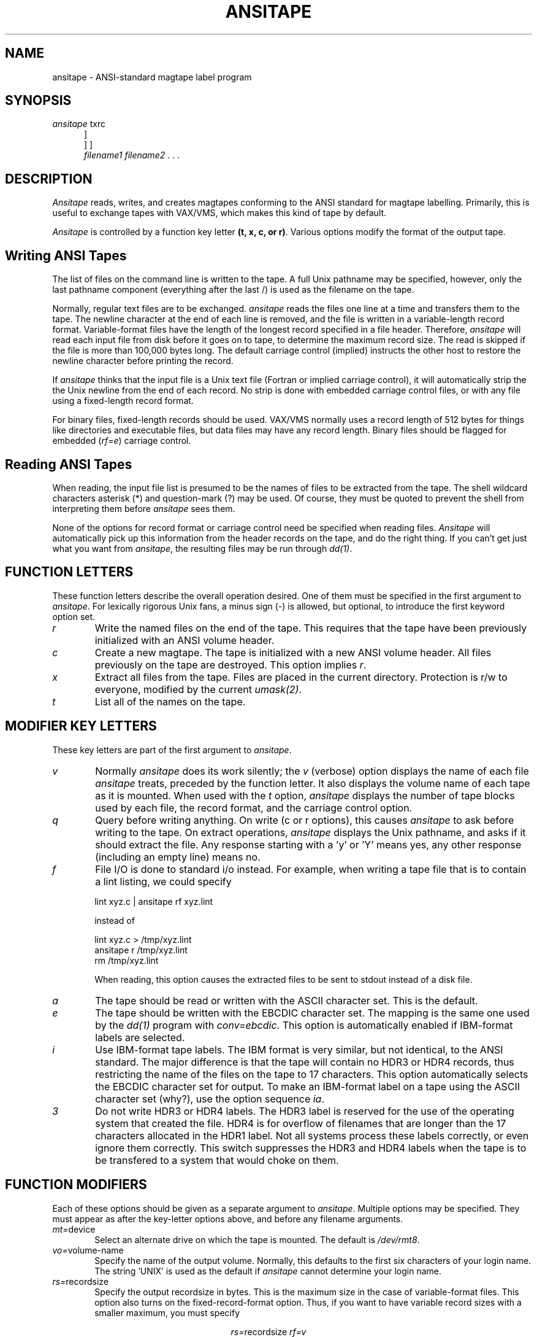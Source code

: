 .TH ANSITAPE 1 "23 June 1986" AICenter Merlin
.\"@(#)ansitape.1 2.0 86/07/08 AICenter; by David S. Hayes
.SH NAME
ansitape \- ANSI-standard magtape label program
.SH SYNOPSIS
\fIansitape \fPtxrc\[vqfaei3\]
\[\mt=\fIdevice\fP\]
.RS +0.5i
.br
\[vo=\fIvolume-name\fP\]
\[rs=\[ r | \fIrecordsize\fP \]\]
\[bs=\fIblocksize\fP]
.br
\[rf=\[ v | f \]\]
\[cc=\[ i | f | e \]\]
.br
\fIfilename1 filename2\fR . . .
.RE -0.5i
.SH DESCRIPTION
.LP
\fIAnsitape\fP reads, writes, and creates magtapes conforming to
the ANSI standard for magtape labelling.  Primarily, this is useful
to exchange tapes with VAX/VMS, which makes this kind of tape by default.
.LP
\fIAnsitape\fP is controlled by a function key letter
.BR "(t, x, c, or r)" .
Various options modify the format of the output tape.
.SH "Writing ANSI Tapes"
.PP
The list of files on the command line is written to the tape.
A full Unix pathname may be specified, however, only the last
pathname component (everything after the last /) is used as
the filename on the tape.
.PP
Normally, regular text files are to be exchanged.
.I ansitape
reads the files one line at a time and transfers them to the tape.
The newline character at the end of each line is removed, and the
file is written in a variable-length record format.  
Variable-format files have the length of the longest record
specified in a file header.
Therefore,
.I ansitape
will read each input file from disk before it goes on to tape,
to determine the maximum record size.  The read is skipped if
the file is more than 100,000 bytes long.
The default carriage control (implied)
instructs the other host to restore the
newline character before printing the record.
.PP
If \fIansitape\fP thinks that the input file is a Unix text file
(Fortran or implied carriage control), it will automatically strip the
the Unix newline from the end of each record.  No strip is done with
embedded carriage control files, or with any file using a fixed-length
record format.
.PP
For binary files, fixed-length records should be used.  VAX/VMS normally
uses a record length of 512 bytes for things like directories and
executable files, but data files may have any record length.
Binary files should be flagged for embedded (\fIrf=e\fP) carriage
control.
.sp
.SH "Reading ANSI Tapes"
.PP
When reading, the input file list is presumed to be the names
of files to be extracted from the tape.  The shell wildcard
characters asterisk (*) and question-mark (?) may be used.
Of course, they must be quoted to prevent the shell from
interpreting them before
.I ansitape
sees them.
.PP
None of the options for record format or carriage control need
be specified when reading files.
.I Ansitape
will automatically pick up this information from the header
records on the tape, and do the right thing.  If you can't get
just what you want from
.IR ansitape ,
the resulting files may be run through 
.IR dd(1) .
.sp
.SH "FUNCTION LETTERS"
.PP
These function letters describe the overall operation desired.
One of them must be specified in the first argument to
.IR ansitape .
For lexically rigorous Unix fans, a minus sign (-) is allowed,
but optional, to introduce the first keyword option set.
.TP 6
.I r
Write the named files on the end of the tape.  This requires that
the tape have been previously initialized with an ANSI volume header.
.TP 6
.I c
Create a new magtape.  The tape is initialized with a new ANSI volume header.
All files previously on the tape are destroyed.
This option implies \fIr\fP.
.TP 6
.I x
Extract all files from the tape.  Files are placed in the current directory.
Protection is r/w to everyone, modified by the current \fIumask(2)\fP.
.TP 6
.I t
List all of the names on the tape.
.sp
.SH "MODIFIER KEY LETTERS"
.PP
These key letters are part of the first argument to 
.IR ansitape .
.TP 6
.I v
Normally \fIansitape\fP does its work silently; the \fIv\fP (verbose) option 
displays the name of each file \fIansitape\fP treats, preceded by the function
letter.  It also displays the volume name of each tape as it is mounted.
When used with the \fIt\fP option,
\fIansitape\fP displays the number of tape blocks
used by each file, the record format, and the carriage control option.
.TP 6
.I q
Query before writing anything.  On write (c or r options), this
causes \fIansitape\fP to ask before writing to the tape.  On extract
operations, \fIansitape\fP displays the
Unix pathname, and asks if it should extract the file.  Any response
starting with a 'y' or 'Y' means yes, any other response (including
an empty line) means no.
.TP 6
.I f
File I/O is done to standard i/o instead.  For example, when writing a
tape file that is to contain a lint listing, we could specify
.sp
	lint xyz.c | ansitape rf xyz.lint
.sp
instead of
.sp
	lint xyz.c > /tmp/xyz.lint
.br
	ansitape r /tmp/xyz.lint
.br
	rm /tmp/xyz.lint
.sp
When reading, this option causes the extracted files to be sent to
stdout instead of a disk file.
.TP 6
.I a
The tape should be read or written with the ASCII character set.  This
is the default.
.TP 6
.I e
The tape should be written with the EBCDIC character set.  The
mapping is the same one used by the 
.I dd(1)
program with
.IR conv=ebcdic .
This option is automatically enabled if IBM-format labels are selected.
.TP 6
.I i
Use IBM-format tape labels.  The IBM format is very similar, but
not identical, to the ANSI standard.  The major difference is that
the tape will contain no HDR3 or HDR4 records, thus restricting the
name of the files on the tape to 17 characters.  This option automatically
selects the EBCDIC character set for output.  To make an IBM-format
label on a tape using the ASCII character set (why?), use the
option sequence
.IR ia .
.TP 6
.I 3
Do not write HDR3 or HDR4 labels.  The HDR3 label is reserved for
the use of the operating system that created the file.  HDR4 is for
overflow of filenames that are longer than the 17 characters allocated
in the HDR1 label.  Not all systems process these labels correctly, or
even ignore them correctly.  This switch suppresses the HDR3 and HDR4
labels when the tape is to be transfered to a system that would
choke on them.
.SH "FUNCTION MODIFIERS"
.PP
Each of these options should be given as a separate argument to
.IR ansitape .
Multiple options may be specified.  They must appear as after the
key-letter options above, and before any filename arguments.
.TP 6
.IR mt= device
Select an alternate drive on which the tape is mounted.
The default is 
.IR /dev/rmt8 .
.TP 6
.IR vo= volume-name
Specify the name of the output volume.  Normally, this defaults
to the first six characters of your login name.  The string 'UNIX'
is used as the default if \fIansitape\fP cannot determine your login name.
.TP 6
.IR rs= recordsize
Specify the output recordsize in bytes.  This is the maximum size
in the case of variable-format files.  This option also turns on
the fixed-record-format option.  Thus, if you want to have variable
record sizes with a smaller maximum, you must specify
.sp
.ce 
.IR rs= "recordsize " rf=v
.sp
When the recordsize is manually given, 
.I ansitape
does not read disk files to determine the maximum record length.
.TP 6
.I rs=r
This is a variant of the 
.I rs=
option.  This causes 
.I ansitape
to read all disk files for recordsize, regardless of their size.
Normally, files larger than 100K bytes are not scanned for recordsize.
Using this option also implies variable-length records.
.TP 6
.IR bs= blocksize
Specify the output blocksize, in bytes.  As many records as will
fit are crammed into each physical tape block.  ANSI standards
limit this to 2048 bytes (the default), but you may specify more
or less.  Be advised that specifying more may prevent some
systems from reading the tape.
.TP 6
.I rf=v
Record format is variable-length.  In other words, they are
text files.  This is the default, and should be left alone unless
you really know what you're doing.
.TP 6
.I rf=f
Record format is fixed-length.  This is usually
a bad choice, and should be reserved for binary files.  This also
turns off the newline strip usually done for Unix text files.
.TP 6
.I cc=i
Carriage control implied (default).
Unlike Unix text files, where records are delimited by a newline character,
ANSI files do not normally include the newline as part of the record.
Instead, a newline is automatically added to the record whenever it is
sent to a printing device.
.TP 6
.I cc=f
Carriage control Fortran.
Each line is expected to start with a Fortran carriage-control
character.  \fIAnsitape\fP does not insert these characters
automatically, it merely marks the file as having them.
This is of limited usefulness.  (Good opportunity for another
ambitious hacker.)
.TP 6
.I cc=e
Carriage control is embedded.  Carriage control
characters (if any) are a part of the data records.  This is usually used in
the case of binary data files.
.TP 6
.SH FILES
/dev/rmt?	half-inch magnetic tape interface
.br
/dev/rar?	quarter-inch magnetic tape interface
.br
/dev/rst?	SCSI tape interface
.SH "SEE ALSO"
dd(1), umask(2), mtio(4), tp(5)
.SH AUTHOR
David S. Hayes, Site Manager, US Army Artificial Intelligence Center.
Originally developed June 1986.
Revised August 1986.  This software is in the public domain.
.SH BUGS
.LP
The
.I r
(write) option cannot be used with quarter-inch archive tapes,
since these tape drives cannot backspace.
.LP
There is no way to ask for the
.IR n -th
occurrence of a file.
.LP
Tape errors are handled ungracefully.
.LP
Files with names longer than 80 characters have the name truncated.
This is a limitation of the ANSI labelling standard.  If the tape is
made without HDR3 and HDR4 labels (\fI3\fP or \fIi\fP switch), the
name is limited to 17 characters.
.LP
Multi-volume tape sets cannot yet be generated.
.I ansitape
will read them just fine, but it won't write them.
Unix provides no device-independent way to detect
a physical end-of-tape.  It was decided that a 2400-foot
limitation was preferrable to device-dependence.
.TP 6
Note to Systems Programmers:
.I ansitape
uses a boolean function
.I (eot)
to determine when the tape drive
has hit the end of file.  It is called every time a block
of data is written to the tape.  If this function ever returns
TRUE (a defined constant), an automatic volume switch occurs.
The pertinent device registers are obtained by a MTIOCGET
ioctl system call.  The registers are described in
.I /sys/sundev/tmreg.h
(Sun system with TapeMaster controller).  If you
have a VAX, the filename will be slightly different.
Sun Microsystems supplies this file even with binary-only
distributions.
